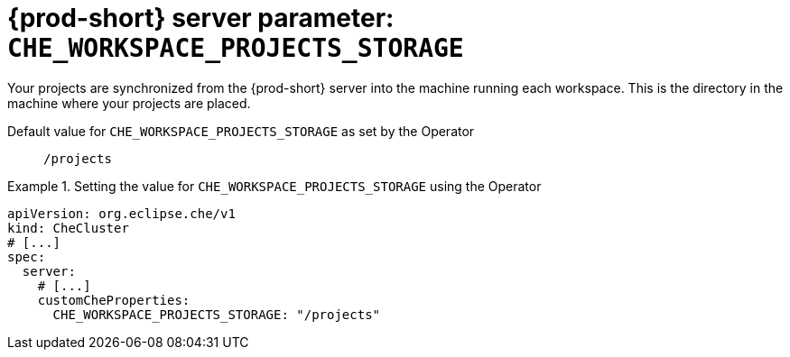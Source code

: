   
[id="{prod-id-short}-server-parameter-che_workspace_projects_storage_{context}"]
= {prod-short} server parameter: `+CHE_WORKSPACE_PROJECTS_STORAGE+`

// FIXME: Fix the language and remove the  vale off statement.
// pass:[<!-- vale off -->]

Your projects are synchronized from the {prod-short} server into the machine running each workspace. This is the directory in the machine where your projects are placed.

// Default value for `+CHE_WORKSPACE_PROJECTS_STORAGE+`:: `+/projects+`

// If the Operator sets a different value, uncomment and complete following block:
Default value for `+CHE_WORKSPACE_PROJECTS_STORAGE+` as set by the Operator:: `+/projects+`

ifeval::["{project-context}" == "che"]
// If Helm sets a different default value, uncomment and complete following block:
Default value for `+CHE_WORKSPACE_PROJECTS_STORAGE+` as set using the `configMap`:: `+/projects+`
endif::[]

// FIXME: If the parameter can be set with the simpler syntax defined for CheCluster Custom Resource, replace it here

.Setting the value for `+CHE_WORKSPACE_PROJECTS_STORAGE+` using the Operator
====
[source,yaml]
----
apiVersion: org.eclipse.che/v1
kind: CheCluster
# [...]
spec:
  server:
    # [...]
    customCheProperties:
      CHE_WORKSPACE_PROJECTS_STORAGE: "/projects"
----
====


